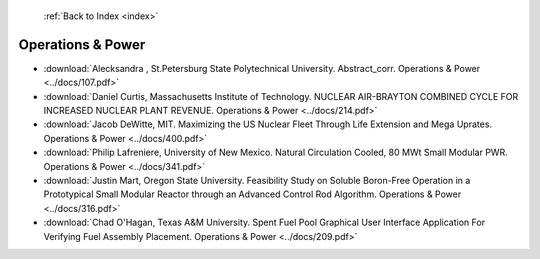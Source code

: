  :ref:`Back to Index <index>`

Operations & Power
------------------

* :download:`Alecksandra , St.Petersburg State Polytechnical University. Abstract_corr. Operations & Power <../docs/107.pdf>`
* :download:`Daniel Curtis, Massachusetts Institute of Technology. NUCLEAR AIR-BRAYTON COMBINED CYCLE FOR INCREASED NUCLEAR PLANT REVENUE. Operations & Power <../docs/214.pdf>`
* :download:`Jacob DeWitte, MIT. Maximizing the US Nuclear Fleet Through Life Extension and Mega Uprates. Operations & Power <../docs/400.pdf>`
* :download:`Philip Lafreniere, University of New Mexico. Natural Circulation Cooled, 80 MWt Small Modular PWR. Operations & Power <../docs/341.pdf>`
* :download:`Justin Mart, Oregon State University. Feasibility Study on Soluble Boron-Free Operation in a Prototypical Small Modular Reactor through an Advanced Control Rod Algorithm. Operations & Power <../docs/316.pdf>`
* :download:`Chad O'Hagan, Texas A&M University. Spent Fuel Pool Graphical User Interface Application For Verifying Fuel Assembly Placement. Operations & Power <../docs/209.pdf>`
